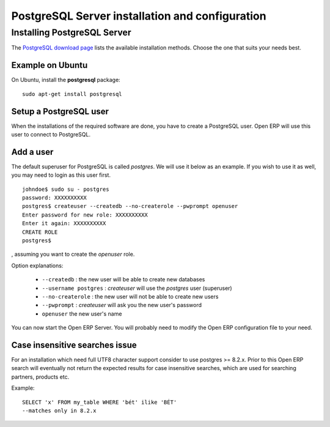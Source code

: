 
.. index::
   single: Installation; PostgreSQL
   single: PostgreSQL; Installation
.. 

.. _postgresql-server-installation:

PostgreSQL Server installation and configuration
================================================

Installing PostgreSQL Server
----------------------------

The `PostgreSQL download page <http://www.postgresql.org/download/linux>`__
lists the available installation methods. Choose the one that suits your needs
best.

Example on Ubuntu
+++++++++++++++++

On Ubuntu, install the **postgresql** package: ::

  sudo apt-get install postgresql

.. index::
   single: PostgreSQL; setup a user
   single: PostgreSQL; setup a database
.. 

Setup a PostgreSQL user
+++++++++++++++++++++++

When the installations of the required software are done, you have to create a
PostgreSQL user. Open ERP will use this user to connect to PostgreSQL.

Add a user
++++++++++

The default superuser for PostgreSQL is called *postgres*. We will use it below
as an example. If you wish to use it as well, you may need to login as this
user first. ::

    johndoe$ sudo su - postgres
    password: XXXXXXXXXX
    postgres$ createuser --createdb --no-createrole --pwprompt openuser
    Enter password for new role: XXXXXXXXXX
    Enter it again: XXXXXXXXXX
    CREATE ROLE
    postgres$

, assuming you want to create the *openuser* role.

Option explanations:

  * ``--createdb`` : the new user will be able to create new databases
  * ``--username postgres`` : *createuser* will use the *postgres* user (superuser)
  * ``--no-createrole`` : the new user will not be able to create new users
  * ``--pwprompt`` : *createuser* will ask you the new user's password
  * ``openuser`` the new user's name

You can now start the Open ERP Server. You will probably need to modify the
Open ERP configuration file to your need.

Case insensitive searches issue
+++++++++++++++++++++++++++++++

For an installation which need full UTF8 character support consider to use
postgres >= 8.2.x. Prior to this Open ERP search will eventually not return the
expected results for case insensitive searches, which are used for searching
partners, products etc.

Example: ::

    SELECT 'x' FROM my_table WHERE 'bét' ilike 'BÉT'
    --matches only in 8.2.x

